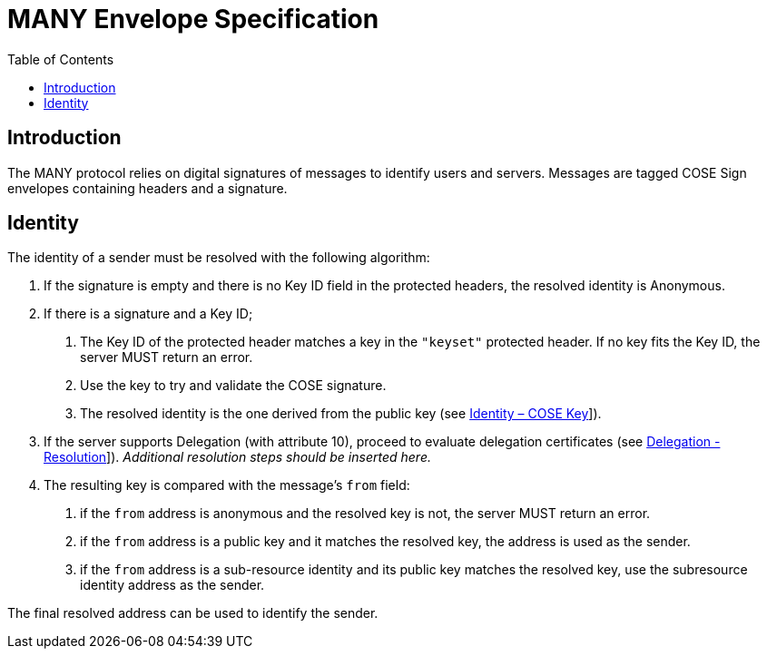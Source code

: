 = MANY Envelope Specification
:cddl: ./cddl/
// Metadata
:toc:
:hide-uri-scheme:

== Introduction

The MANY protocol relies on digital signatures of messages to identify users and servers.
Messages are tagged COSE Sign envelopes containing headers and a signature.

== Identity

The identity of a sender must be resolved with the following algorithm:

1. If the signature is empty and there is no Key ID field in the protected headers, the resolved identity is Anonymous.

2. If there is a signature and a Key ID;

   a. The Key ID of the protected header matches a key in the `"keyset"` protected header.
      If no key fits the Key ID, the server MUST return an error.
   b. Use the key to try and validate the COSE signature.
   c. The resolved identity is the one derived from the public key (see xref:identity.adoc#_cose_key[Identity – COSE Key]]).

3. If the server supports Delegation (with attribute 10), proceed to evaluate delegation certificates (see xref:delegation.adoc#_resolution[Delegation - Resolution]]).
   __Additional resolution steps should be inserted here.__

4. The resulting key is compared with the message's `from` field:
   a. if the `from` address is anonymous and the resolved key is not, the server MUST return an error.
   b. if the `from` address is a public key and it matches the resolved key, the address is used as the sender.
   c. if the `from` address is a sub-resource identity and its public key matches the resolved key, use the subresource identity address as the sender.

The final resolved address can be used to identify the sender.
